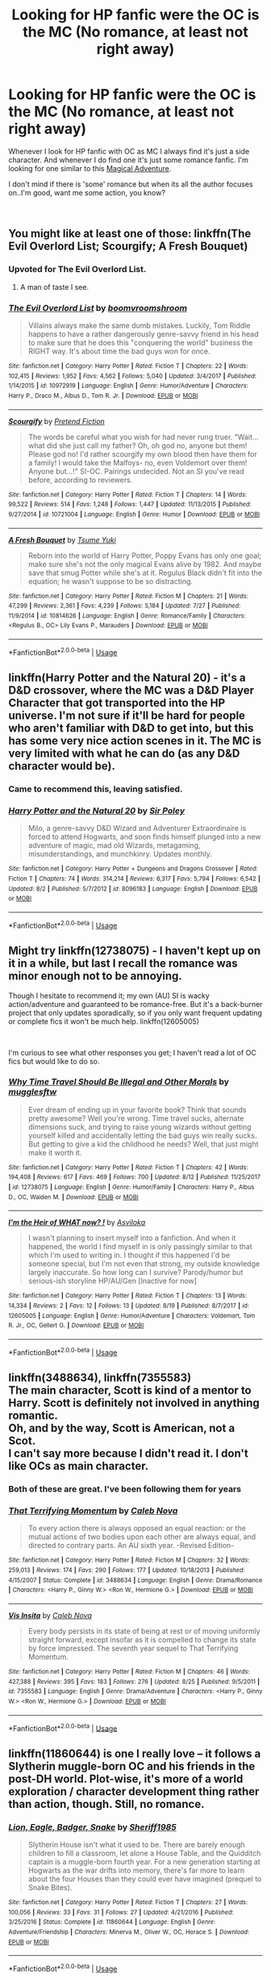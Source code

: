 #+TITLE: Looking for HP fanfic were the OC is the MC (No romance, at least not right away)

* Looking for HP fanfic were the OC is the MC (No romance, at least not right away)
:PROPERTIES:
:Author: Viloxity
:Score: 5
:DateUnix: 1535964489.0
:DateShort: 2018-Sep-03
:FlairText: Request
:END:
Whenever I look for HP fanfic with OC as MC I always find it's just a side character. And whenever I do find one it's just some romance fanfic. I'm looking for one similar to this [[https://www.royalroad.com/fiction/18518/magical-adventure-in-the-potterverse][Magical Adventure]].

I don't mind if there is 'some' romance but when its all the author focuses on..I'm good, want me some action, you know?

​


** You might like at least one of those: linkffn(The Evil Overlord List; Scourgify; A Fresh Bouquet)
:PROPERTIES:
:Author: Lenrivk
:Score: 3
:DateUnix: 1535977847.0
:DateShort: 2018-Sep-03
:END:

*** Upvoted for The Evil Overlord List.
:PROPERTIES:
:Author: arkolan
:Score: 4
:DateUnix: 1535981404.0
:DateShort: 2018-Sep-03
:END:

**** A man of taste I see.
:PROPERTIES:
:Author: Lenrivk
:Score: 2
:DateUnix: 1536016158.0
:DateShort: 2018-Sep-04
:END:


*** [[https://www.fanfiction.net/s/10972919/1/][*/The Evil Overlord List/*]] by [[https://www.fanfiction.net/u/5953312/boomvroomshroom][/boomvroomshroom/]]

#+begin_quote
  Villains always make the same dumb mistakes. Luckily, Tom Riddle happens to have a rather dangerously genre-savvy friend in his head to make sure that he does this "conquering the world" business the RIGHT way. It's about time the bad guys won for once.
#+end_quote

^{/Site/:} ^{fanfiction.net} ^{*|*} ^{/Category/:} ^{Harry} ^{Potter} ^{*|*} ^{/Rated/:} ^{Fiction} ^{T} ^{*|*} ^{/Chapters/:} ^{22} ^{*|*} ^{/Words/:} ^{102,415} ^{*|*} ^{/Reviews/:} ^{1,952} ^{*|*} ^{/Favs/:} ^{4,562} ^{*|*} ^{/Follows/:} ^{5,040} ^{*|*} ^{/Updated/:} ^{3/4/2017} ^{*|*} ^{/Published/:} ^{1/14/2015} ^{*|*} ^{/id/:} ^{10972919} ^{*|*} ^{/Language/:} ^{English} ^{*|*} ^{/Genre/:} ^{Humor/Adventure} ^{*|*} ^{/Characters/:} ^{Harry} ^{P.,} ^{Draco} ^{M.,} ^{Albus} ^{D.,} ^{Tom} ^{R.} ^{Jr.} ^{*|*} ^{/Download/:} ^{[[http://www.ff2ebook.com/old/ffn-bot/index.php?id=10972919&source=ff&filetype=epub][EPUB]]} ^{or} ^{[[http://www.ff2ebook.com/old/ffn-bot/index.php?id=10972919&source=ff&filetype=mobi][MOBI]]}

--------------

[[https://www.fanfiction.net/s/10721004/1/][*/Scourgify/*]] by [[https://www.fanfiction.net/u/6148284/Pretend-Fiction][/Pretend Fiction/]]

#+begin_quote
  The words be careful what you wish for had never rung truer. "Wait... what did she just call my father? Oh, oh god no, anyone but them! Please god no! I'd rather scourgify my own blood then have them for a family! I would take the Malfoys- no, even Voldemort over them! Anyone but...!" SI-OC. Pairings undecided. Not an SI you've read before, according to reviewers.
#+end_quote

^{/Site/:} ^{fanfiction.net} ^{*|*} ^{/Category/:} ^{Harry} ^{Potter} ^{*|*} ^{/Rated/:} ^{Fiction} ^{T} ^{*|*} ^{/Chapters/:} ^{14} ^{*|*} ^{/Words/:} ^{99,522} ^{*|*} ^{/Reviews/:} ^{514} ^{*|*} ^{/Favs/:} ^{1,248} ^{*|*} ^{/Follows/:} ^{1,447} ^{*|*} ^{/Updated/:} ^{11/13/2015} ^{*|*} ^{/Published/:} ^{9/27/2014} ^{*|*} ^{/id/:} ^{10721004} ^{*|*} ^{/Language/:} ^{English} ^{*|*} ^{/Genre/:} ^{Humor} ^{*|*} ^{/Download/:} ^{[[http://www.ff2ebook.com/old/ffn-bot/index.php?id=10721004&source=ff&filetype=epub][EPUB]]} ^{or} ^{[[http://www.ff2ebook.com/old/ffn-bot/index.php?id=10721004&source=ff&filetype=mobi][MOBI]]}

--------------

[[https://www.fanfiction.net/s/10814626/1/][*/A Fresh Bouquet/*]] by [[https://www.fanfiction.net/u/2221413/Tsume-Yuki][/Tsume Yuki/]]

#+begin_quote
  Reborn into the world of Harry Potter, Poppy Evans has only one goal; make sure she's not the only magical Evans alive by 1982. And maybe save that smug Potter while she's at it. Regulus Black didn't fit into the equation; he wasn't suppose to be so distracting.
#+end_quote

^{/Site/:} ^{fanfiction.net} ^{*|*} ^{/Category/:} ^{Harry} ^{Potter} ^{*|*} ^{/Rated/:} ^{Fiction} ^{M} ^{*|*} ^{/Chapters/:} ^{21} ^{*|*} ^{/Words/:} ^{47,299} ^{*|*} ^{/Reviews/:} ^{2,361} ^{*|*} ^{/Favs/:} ^{4,239} ^{*|*} ^{/Follows/:} ^{5,184} ^{*|*} ^{/Updated/:} ^{7/27} ^{*|*} ^{/Published/:} ^{11/9/2014} ^{*|*} ^{/id/:} ^{10814626} ^{*|*} ^{/Language/:} ^{English} ^{*|*} ^{/Genre/:} ^{Romance/Family} ^{*|*} ^{/Characters/:} ^{<Regulus} ^{B.,} ^{OC>} ^{Lily} ^{Evans} ^{P.,} ^{Marauders} ^{*|*} ^{/Download/:} ^{[[http://www.ff2ebook.com/old/ffn-bot/index.php?id=10814626&source=ff&filetype=epub][EPUB]]} ^{or} ^{[[http://www.ff2ebook.com/old/ffn-bot/index.php?id=10814626&source=ff&filetype=mobi][MOBI]]}

--------------

*FanfictionBot*^{2.0.0-beta} | [[https://github.com/tusing/reddit-ffn-bot/wiki/Usage][Usage]]
:PROPERTIES:
:Author: FanfictionBot
:Score: 1
:DateUnix: 1535977875.0
:DateShort: 2018-Sep-03
:END:


** linkffn(Harry Potter and the Natural 20) - it's a D&D crossover, where the MC was a D&D Player Character that got transported into the HP universe. I'm not sure if it'll be hard for people who aren't familiar with D&D to get into, but this has some very nice action scenes in it. The MC is very limited with what he can do (as any D&D character would be).
:PROPERTIES:
:Author: DarNak
:Score: 2
:DateUnix: 1535979901.0
:DateShort: 2018-Sep-03
:END:

*** Came to recommend this, leaving satisfied.
:PROPERTIES:
:Author: richardjreidii
:Score: 2
:DateUnix: 1536025124.0
:DateShort: 2018-Sep-04
:END:


*** [[https://www.fanfiction.net/s/8096183/1/][*/Harry Potter and the Natural 20/*]] by [[https://www.fanfiction.net/u/3989854/Sir-Poley][/Sir Poley/]]

#+begin_quote
  Milo, a genre-savvy D&D Wizard and Adventurer Extraordinaire is forced to attend Hogwarts, and soon finds himself plunged into a new adventure of magic, mad old Wizards, metagaming, misunderstandings, and munchkinry. Updates monthly.
#+end_quote

^{/Site/:} ^{fanfiction.net} ^{*|*} ^{/Category/:} ^{Harry} ^{Potter} ^{+} ^{Dungeons} ^{and} ^{Dragons} ^{Crossover} ^{*|*} ^{/Rated/:} ^{Fiction} ^{T} ^{*|*} ^{/Chapters/:} ^{74} ^{*|*} ^{/Words/:} ^{314,214} ^{*|*} ^{/Reviews/:} ^{6,317} ^{*|*} ^{/Favs/:} ^{5,794} ^{*|*} ^{/Follows/:} ^{6,542} ^{*|*} ^{/Updated/:} ^{8/2} ^{*|*} ^{/Published/:} ^{5/7/2012} ^{*|*} ^{/id/:} ^{8096183} ^{*|*} ^{/Language/:} ^{English} ^{*|*} ^{/Download/:} ^{[[http://www.ff2ebook.com/old/ffn-bot/index.php?id=8096183&source=ff&filetype=epub][EPUB]]} ^{or} ^{[[http://www.ff2ebook.com/old/ffn-bot/index.php?id=8096183&source=ff&filetype=mobi][MOBI]]}

--------------

*FanfictionBot*^{2.0.0-beta} | [[https://github.com/tusing/reddit-ffn-bot/wiki/Usage][Usage]]
:PROPERTIES:
:Author: FanfictionBot
:Score: 1
:DateUnix: 1535979912.0
:DateShort: 2018-Sep-03
:END:


** Might try linkffn(12738075) - I haven't kept up on it in a while, but last I recall the romance was minor enough not to be annoying.

Though I hesitate to recommend it; my own (AU) SI is wacky action/adventure and guaranteed to be romance-free. But it's a back-burner project that only updates sporadically, so if you only want frequent updating or complete fics it won't be much help. linkffn(12605005)

​

I'm curious to see what other responses you get; I haven't read a lot of OC fics but would like to do so.
:PROPERTIES:
:Author: Asviloka
:Score: 1
:DateUnix: 1535966897.0
:DateShort: 2018-Sep-03
:END:

*** [[https://www.fanfiction.net/s/12738075/1/][*/Why Time Travel Should Be Illegal and Other Morals/*]] by [[https://www.fanfiction.net/u/4497458/mugglesftw][/mugglesftw/]]

#+begin_quote
  Ever dream of ending up in your favorite book? Think that sounds pretty awesome? Well you're wrong. Time travel sucks, alternate dimensions suck, and trying to raise young wizards without getting yourself killed and accidentally letting the bad guys win really sucks. But getting to give a kid the childhood he needs? Well, that just might make it worth it.
#+end_quote

^{/Site/:} ^{fanfiction.net} ^{*|*} ^{/Category/:} ^{Harry} ^{Potter} ^{*|*} ^{/Rated/:} ^{Fiction} ^{T} ^{*|*} ^{/Chapters/:} ^{42} ^{*|*} ^{/Words/:} ^{194,408} ^{*|*} ^{/Reviews/:} ^{617} ^{*|*} ^{/Favs/:} ^{469} ^{*|*} ^{/Follows/:} ^{700} ^{*|*} ^{/Updated/:} ^{8/12} ^{*|*} ^{/Published/:} ^{11/25/2017} ^{*|*} ^{/id/:} ^{12738075} ^{*|*} ^{/Language/:} ^{English} ^{*|*} ^{/Genre/:} ^{Humor/Family} ^{*|*} ^{/Characters/:} ^{Harry} ^{P.,} ^{Albus} ^{D.,} ^{OC,} ^{Walden} ^{M.} ^{*|*} ^{/Download/:} ^{[[http://www.ff2ebook.com/old/ffn-bot/index.php?id=12738075&source=ff&filetype=epub][EPUB]]} ^{or} ^{[[http://www.ff2ebook.com/old/ffn-bot/index.php?id=12738075&source=ff&filetype=mobi][MOBI]]}

--------------

[[https://www.fanfiction.net/s/12605005/1/][*/I'm the Heir of WHAT now? !/*]] by [[https://www.fanfiction.net/u/5534214/Asviloka][/Asviloka/]]

#+begin_quote
  I wasn't planning to insert myself into a fanfiction. And when it happened, the world I find myself in is only passingly similar to that which I'm used to writing in. I thought if this happened I'd be someone special, but I'm not even that strong, my outside knowledge largely inaccurate. So how long can I survive? Parody/humor but serious-ish storyline HP/AU/Gen [Inactive for now]
#+end_quote

^{/Site/:} ^{fanfiction.net} ^{*|*} ^{/Category/:} ^{Harry} ^{Potter} ^{*|*} ^{/Rated/:} ^{Fiction} ^{T} ^{*|*} ^{/Chapters/:} ^{13} ^{*|*} ^{/Words/:} ^{14,334} ^{*|*} ^{/Reviews/:} ^{2} ^{*|*} ^{/Favs/:} ^{12} ^{*|*} ^{/Follows/:} ^{13} ^{*|*} ^{/Updated/:} ^{8/19} ^{*|*} ^{/Published/:} ^{8/7/2017} ^{*|*} ^{/id/:} ^{12605005} ^{*|*} ^{/Language/:} ^{English} ^{*|*} ^{/Genre/:} ^{Humor/Adventure} ^{*|*} ^{/Characters/:} ^{Voldemort,} ^{Tom} ^{R.} ^{Jr.,} ^{OC,} ^{Gellert} ^{G.} ^{*|*} ^{/Download/:} ^{[[http://www.ff2ebook.com/old/ffn-bot/index.php?id=12605005&source=ff&filetype=epub][EPUB]]} ^{or} ^{[[http://www.ff2ebook.com/old/ffn-bot/index.php?id=12605005&source=ff&filetype=mobi][MOBI]]}

--------------

*FanfictionBot*^{2.0.0-beta} | [[https://github.com/tusing/reddit-ffn-bot/wiki/Usage][Usage]]
:PROPERTIES:
:Author: FanfictionBot
:Score: 1
:DateUnix: 1535966942.0
:DateShort: 2018-Sep-03
:END:


** linkffn(3488634), linkffn(7355583)\\
The main character, Scott is kind of a mentor to Harry. Scott is definitely not involved in anything romantic.\\
Oh, and by the way, Scott is American, not a Scot.\\
I can't say more because I didn't read it. I don't like OCs as main character.
:PROPERTIES:
:Author: Gellert99
:Score: 1
:DateUnix: 1535967783.0
:DateShort: 2018-Sep-03
:END:

*** Both of these are great. I've been following them for years
:PROPERTIES:
:Author: zrona
:Score: 2
:DateUnix: 1535984184.0
:DateShort: 2018-Sep-03
:END:


*** [[https://www.fanfiction.net/s/3488634/1/][*/That Terrifying Momentum/*]] by [[https://www.fanfiction.net/u/14209/Caleb-Nova][/Caleb Nova/]]

#+begin_quote
  To every action there is always opposed an equal reaction: or the mutual actions of two bodies upon each other are always equal, and directed to contrary parts. An AU sixth year. -Revised Edition-
#+end_quote

^{/Site/:} ^{fanfiction.net} ^{*|*} ^{/Category/:} ^{Harry} ^{Potter} ^{*|*} ^{/Rated/:} ^{Fiction} ^{M} ^{*|*} ^{/Chapters/:} ^{32} ^{*|*} ^{/Words/:} ^{259,013} ^{*|*} ^{/Reviews/:} ^{174} ^{*|*} ^{/Favs/:} ^{290} ^{*|*} ^{/Follows/:} ^{177} ^{*|*} ^{/Updated/:} ^{10/18/2013} ^{*|*} ^{/Published/:} ^{4/15/2007} ^{*|*} ^{/Status/:} ^{Complete} ^{*|*} ^{/id/:} ^{3488634} ^{*|*} ^{/Language/:} ^{English} ^{*|*} ^{/Genre/:} ^{Drama/Romance} ^{*|*} ^{/Characters/:} ^{<Harry} ^{P.,} ^{Ginny} ^{W.>} ^{<Ron} ^{W.,} ^{Hermione} ^{G.>} ^{*|*} ^{/Download/:} ^{[[http://www.ff2ebook.com/old/ffn-bot/index.php?id=3488634&source=ff&filetype=epub][EPUB]]} ^{or} ^{[[http://www.ff2ebook.com/old/ffn-bot/index.php?id=3488634&source=ff&filetype=mobi][MOBI]]}

--------------

[[https://www.fanfiction.net/s/7355583/1/][*/Vis Insita/*]] by [[https://www.fanfiction.net/u/14209/Caleb-Nova][/Caleb Nova/]]

#+begin_quote
  Every body persists in its state of being at rest or of moving uniformly straight forward, except insofar as it is compelled to change its state by force impressed. The seventh year sequel to That Terrifying Momentum.
#+end_quote

^{/Site/:} ^{fanfiction.net} ^{*|*} ^{/Category/:} ^{Harry} ^{Potter} ^{*|*} ^{/Rated/:} ^{Fiction} ^{M} ^{*|*} ^{/Chapters/:} ^{46} ^{*|*} ^{/Words/:} ^{427,388} ^{*|*} ^{/Reviews/:} ^{395} ^{*|*} ^{/Favs/:} ^{183} ^{*|*} ^{/Follows/:} ^{276} ^{*|*} ^{/Updated/:} ^{8/25} ^{*|*} ^{/Published/:} ^{9/5/2011} ^{*|*} ^{/id/:} ^{7355583} ^{*|*} ^{/Language/:} ^{English} ^{*|*} ^{/Genre/:} ^{Drama/Adventure} ^{*|*} ^{/Characters/:} ^{<Harry} ^{P.,} ^{Ginny} ^{W.>} ^{<Ron} ^{W.,} ^{Hermione} ^{G.>} ^{*|*} ^{/Download/:} ^{[[http://www.ff2ebook.com/old/ffn-bot/index.php?id=7355583&source=ff&filetype=epub][EPUB]]} ^{or} ^{[[http://www.ff2ebook.com/old/ffn-bot/index.php?id=7355583&source=ff&filetype=mobi][MOBI]]}

--------------

*FanfictionBot*^{2.0.0-beta} | [[https://github.com/tusing/reddit-ffn-bot/wiki/Usage][Usage]]
:PROPERTIES:
:Author: FanfictionBot
:Score: 1
:DateUnix: 1535967803.0
:DateShort: 2018-Sep-03
:END:


** linkffn(11860644) is one I really love -- it follows a Slytherin muggle-born OC and his friends in the post-DH world. Plot-wise, it's more of a world exploration / character development thing rather than action, though. Still, no romance.
:PROPERTIES:
:Author: arkolan
:Score: 1
:DateUnix: 1535981294.0
:DateShort: 2018-Sep-03
:END:

*** [[https://www.fanfiction.net/s/11860644/1/][*/Lion, Eagle, Badger, Snake/*]] by [[https://www.fanfiction.net/u/7651116/Sheriff1985][/Sheriff1985/]]

#+begin_quote
  Slytherin House isn't what it used to be. There are barely enough children to fill a classroom, let alone a House Table, and the Quidditch captain is a muggle-born fourth year. For a new generation starting at Hogwarts as the war drifts into memory, there's far more to learn about the four Houses than they could ever have imagined (prequel to Snake Bites).
#+end_quote

^{/Site/:} ^{fanfiction.net} ^{*|*} ^{/Category/:} ^{Harry} ^{Potter} ^{*|*} ^{/Rated/:} ^{Fiction} ^{T} ^{*|*} ^{/Chapters/:} ^{27} ^{*|*} ^{/Words/:} ^{100,056} ^{*|*} ^{/Reviews/:} ^{33} ^{*|*} ^{/Favs/:} ^{31} ^{*|*} ^{/Follows/:} ^{27} ^{*|*} ^{/Updated/:} ^{4/21/2016} ^{*|*} ^{/Published/:} ^{3/25/2016} ^{*|*} ^{/Status/:} ^{Complete} ^{*|*} ^{/id/:} ^{11860644} ^{*|*} ^{/Language/:} ^{English} ^{*|*} ^{/Genre/:} ^{Adventure/Friendship} ^{*|*} ^{/Characters/:} ^{Minerva} ^{M.,} ^{Oliver} ^{W.,} ^{OC,} ^{Horace} ^{S.} ^{*|*} ^{/Download/:} ^{[[http://www.ff2ebook.com/old/ffn-bot/index.php?id=11860644&source=ff&filetype=epub][EPUB]]} ^{or} ^{[[http://www.ff2ebook.com/old/ffn-bot/index.php?id=11860644&source=ff&filetype=mobi][MOBI]]}

--------------

*FanfictionBot*^{2.0.0-beta} | [[https://github.com/tusing/reddit-ffn-bot/wiki/Usage][Usage]]
:PROPERTIES:
:Author: FanfictionBot
:Score: 1
:DateUnix: 1535981322.0
:DateShort: 2018-Sep-03
:END:


** linkffn(12331614) linkffn(7247199) linkffn(12980210)
:PROPERTIES:
:Author: Redhotlipstik
:Score: 1
:DateUnix: 1535984811.0
:DateShort: 2018-Sep-03
:END:

*** [[https://www.fanfiction.net/s/12331614/1/][*/The W Effect/*]] by [[https://www.fanfiction.net/u/4297937/quillstrike][/quillstrike/]]

#+begin_quote
  Willa Thorne: potion brewer, successful businesswoman, Slytherin. / Willa Thorne: scrambling scientist, debt-ridden teenager, near-Squib. / Willa Thorne: The W Effect.
#+end_quote

^{/Site/:} ^{fanfiction.net} ^{*|*} ^{/Category/:} ^{Harry} ^{Potter} ^{*|*} ^{/Rated/:} ^{Fiction} ^{T} ^{*|*} ^{/Chapters/:} ^{13} ^{*|*} ^{/Words/:} ^{35,234} ^{*|*} ^{/Reviews/:} ^{88} ^{*|*} ^{/Favs/:} ^{59} ^{*|*} ^{/Follows/:} ^{110} ^{*|*} ^{/Updated/:} ^{8/28} ^{*|*} ^{/Published/:} ^{1/21/2017} ^{*|*} ^{/id/:} ^{12331614} ^{*|*} ^{/Language/:} ^{English} ^{*|*} ^{/Genre/:} ^{Romance/Humor} ^{*|*} ^{/Characters/:} ^{Sirius} ^{B.,} ^{Remus} ^{L.,} ^{Lily} ^{Evans} ^{P.,} ^{OC} ^{*|*} ^{/Download/:} ^{[[http://www.ff2ebook.com/old/ffn-bot/index.php?id=12331614&source=ff&filetype=epub][EPUB]]} ^{or} ^{[[http://www.ff2ebook.com/old/ffn-bot/index.php?id=12331614&source=ff&filetype=mobi][MOBI]]}

--------------

[[https://www.fanfiction.net/s/7247199/1/][*/The Paths Diverge/*]] by [[https://www.fanfiction.net/u/501267/Vaneria-Potter][/Vaneria Potter/]]

#+begin_quote
  Because there was NO WAY leaving a toddler on a doorstep in the middle of a winter night could POSSIBLY go wrong...
#+end_quote

^{/Site/:} ^{fanfiction.net} ^{*|*} ^{/Category/:} ^{Harry} ^{Potter} ^{*|*} ^{/Rated/:} ^{Fiction} ^{K+} ^{*|*} ^{/Chapters/:} ^{17} ^{*|*} ^{/Words/:} ^{31,211} ^{*|*} ^{/Reviews/:} ^{1,601} ^{*|*} ^{/Favs/:} ^{5,402} ^{*|*} ^{/Follows/:} ^{1,733} ^{*|*} ^{/Updated/:} ^{6/8/2016} ^{*|*} ^{/Published/:} ^{8/2/2011} ^{*|*} ^{/Status/:} ^{Complete} ^{*|*} ^{/id/:} ^{7247199} ^{*|*} ^{/Language/:} ^{English} ^{*|*} ^{/Genre/:} ^{Family} ^{*|*} ^{/Characters/:} ^{Harry} ^{P.} ^{*|*} ^{/Download/:} ^{[[http://www.ff2ebook.com/old/ffn-bot/index.php?id=7247199&source=ff&filetype=epub][EPUB]]} ^{or} ^{[[http://www.ff2ebook.com/old/ffn-bot/index.php?id=7247199&source=ff&filetype=mobi][MOBI]]}

--------------

[[https://www.fanfiction.net/s/12980210/1/][*/I Am Lord Voldemort?/*]] by [[https://www.fanfiction.net/u/8664970/Spectralroses][/Spectralroses/]]

#+begin_quote
  (Translated from Russian) A genre savvy but ignorant of canon SI replaces Voldemort right after the murder of James Potter. Featuring a villain protagonist, everyday realities of the Dark Side, and conquest of Magical Britain through terrorism. Inspired by The Evil Overlord List and 48 Laws of Power.
#+end_quote

^{/Site/:} ^{fanfiction.net} ^{*|*} ^{/Category/:} ^{Harry} ^{Potter} ^{*|*} ^{/Rated/:} ^{Fiction} ^{M} ^{*|*} ^{/Chapters/:} ^{18} ^{*|*} ^{/Words/:} ^{86,016} ^{*|*} ^{/Reviews/:} ^{33} ^{*|*} ^{/Favs/:} ^{98} ^{*|*} ^{/Follows/:} ^{124} ^{*|*} ^{/Updated/:} ^{8/12} ^{*|*} ^{/Published/:} ^{6/24} ^{*|*} ^{/id/:} ^{12980210} ^{*|*} ^{/Language/:} ^{English} ^{*|*} ^{/Genre/:} ^{Adventure/Fantasy} ^{*|*} ^{/Characters/:} ^{<Voldemort,} ^{Bellatrix} ^{L.>} ^{Lily} ^{Evans} ^{P.,} ^{Albus} ^{D.} ^{*|*} ^{/Download/:} ^{[[http://www.ff2ebook.com/old/ffn-bot/index.php?id=12980210&source=ff&filetype=epub][EPUB]]} ^{or} ^{[[http://www.ff2ebook.com/old/ffn-bot/index.php?id=12980210&source=ff&filetype=mobi][MOBI]]}

--------------

*FanfictionBot*^{2.0.0-beta} | [[https://github.com/tusing/reddit-ffn-bot/wiki/Usage][Usage]]
:PROPERTIES:
:Author: FanfictionBot
:Score: 1
:DateUnix: 1535984833.0
:DateShort: 2018-Sep-03
:END:


** [[https://www.fanfiction.net/s/12717563/1/The-Lord-in-the-Mist]['The Lord in the Mist', by the Wayland Smith]] might be something that you'd be interested in. It isn't finished, but the main character seems to be an OC to me and Wayland Smith doesn't really write romance.
:PROPERTIES:
:Author: Lysianda
:Score: 1
:DateUnix: 1535985363.0
:DateShort: 2018-Sep-03
:END:


** I have a series that is currently over a million words with an OC main character who is the daughter of Severus Snape by Bellatrix Lestrange. It's heavy mentor!Snape/parent!Snape and there is no romance until about 500k words into the series, since the MC starts out around 6 years old. Here's the first story:

Linkao3(always in your shadow by Arinus)
:PROPERTIES:
:Author: polarbearstina
:Score: 1
:DateUnix: 1535997159.0
:DateShort: 2018-Sep-03
:END:

*** [[https://archiveofourown.org/works/14940251][*/Always In Your Shadow/*]] by [[https://www.archiveofourown.org/users/Arinus/pseuds/Arinus][/Arinus/]]

#+begin_quote
  After the Dark Lord's fall in 1981, more than one child was lost in the spoils of war. Six-year-old Calista, the daughter of the Dark Lord's most infamous and fanatical follower, Bellatrix Lestrange, has been left in an orphanage by her mother's cousin Sirius Black, following her rescue from a mother that only wanted to twist her to the Dark Lord's purpose. The staff at the orphanage consider her both a lost cause and a Squib, but it may take a forgotten, rejected man to save a forgotten, rejected child. For his part, Severus Snape has enough to regret without dwelling on his brief, haunting affair with the Dark Lord's most quixotic servant; but he decides to see, in the aftermath of her arrest, if he can locate her missing daughter. Instead of answers, he finds a haunted, irrevocably damaged child with his eyes and his ghosts, and he knows at once that he cannot leave her where she is. Above all, a realistic Snape's daughter story, as well as an honest depiction of recovery and PTSD, and an in-depth exploration of the mental arts of Legilimency and Occlumency.
#+end_quote

^{/Site/:} ^{Archive} ^{of} ^{Our} ^{Own} ^{*|*} ^{/Fandom/:} ^{Harry} ^{Potter} ^{-} ^{J.} ^{K.} ^{Rowling} ^{*|*} ^{/Published/:} ^{2018-06-15} ^{*|*} ^{/Completed/:} ^{2018-06-15} ^{*|*} ^{/Words/:} ^{95510} ^{*|*} ^{/Chapters/:} ^{17/17} ^{*|*} ^{/Comments/:} ^{9} ^{*|*} ^{/Kudos/:} ^{22} ^{*|*} ^{/Bookmarks/:} ^{4} ^{*|*} ^{/Hits/:} ^{396} ^{*|*} ^{/ID/:} ^{14940251} ^{*|*} ^{/Download/:} ^{[[https://archiveofourown.org/downloads/Ar/Arinus/14940251/Always%20In%20Your%20Shadow.epub?updated_at=1534301200][EPUB]]} ^{or} ^{[[https://archiveofourown.org/downloads/Ar/Arinus/14940251/Always%20In%20Your%20Shadow.mobi?updated_at=1534301200][MOBI]]}

--------------

*FanfictionBot*^{2.0.0-beta} | [[https://github.com/tusing/reddit-ffn-bot/wiki/Usage][Usage]]
:PROPERTIES:
:Author: FanfictionBot
:Score: 1
:DateUnix: 1535997165.0
:DateShort: 2018-Sep-03
:END:


** To Be a Slytherin is a good one where the MC/OC is Harry's twin sister. Harry gets a bit of screen time but not much, it's all primarily the OC's story

[[https://m.fanfiction.net/s/11269078/1/]]
:PROPERTIES:
:Author: RolandSpark
:Score: 1
:DateUnix: 1536013286.0
:DateShort: 2018-Sep-04
:END:


** try linkffn(The Family Clock) or linkffn(Grow Young With Me)
:PROPERTIES:
:Author: CapriciousSeasponge
:Score: 1
:DateUnix: 1536272954.0
:DateShort: 2018-Sep-07
:END:

*** [[https://www.fanfiction.net/s/1724293/1/][*/The Family Clock/*]] by [[https://www.fanfiction.net/u/157591/Jan-McNeville][/Jan. McNeville/]]

#+begin_quote
  Ever think of the Weasleys' clock? A wizarding watchmaker makes friends with our favorite twins in an answer to the Great Mary Sue Problem. Rating is upped one, just to be safe.
#+end_quote

^{/Site/:} ^{fanfiction.net} ^{*|*} ^{/Category/:} ^{Harry} ^{Potter} ^{*|*} ^{/Rated/:} ^{Fiction} ^{M} ^{*|*} ^{/Chapters/:} ^{37} ^{*|*} ^{/Words/:} ^{192,840} ^{*|*} ^{/Reviews/:} ^{834} ^{*|*} ^{/Favs/:} ^{1,008} ^{*|*} ^{/Follows/:} ^{959} ^{*|*} ^{/Updated/:} ^{8/30/2015} ^{*|*} ^{/Published/:} ^{2/8/2004} ^{*|*} ^{/id/:} ^{1724293} ^{*|*} ^{/Language/:} ^{English} ^{*|*} ^{/Genre/:} ^{Humor/Romance} ^{*|*} ^{/Characters/:} ^{Charlie} ^{W.,} ^{OC} ^{*|*} ^{/Download/:} ^{[[http://www.ff2ebook.com/old/ffn-bot/index.php?id=1724293&source=ff&filetype=epub][EPUB]]} ^{or} ^{[[http://www.ff2ebook.com/old/ffn-bot/index.php?id=1724293&source=ff&filetype=mobi][MOBI]]}

--------------

[[https://www.fanfiction.net/s/11111990/1/][*/Grow Young with Me/*]] by [[https://www.fanfiction.net/u/997444/Taliesin19][/Taliesin19/]]

#+begin_quote
  He always sat there, just staring out the window. The nameless man with sad eyes. He bothered no one, and no one bothered him. Until now, that is. Abigail Waters knew her curiosity would one day be the death of her...but not today. Today it would give her life instead.
#+end_quote

^{/Site/:} ^{fanfiction.net} ^{*|*} ^{/Category/:} ^{Harry} ^{Potter} ^{*|*} ^{/Rated/:} ^{Fiction} ^{T} ^{*|*} ^{/Chapters/:} ^{25} ^{*|*} ^{/Words/:} ^{198,673} ^{*|*} ^{/Reviews/:} ^{1,324} ^{*|*} ^{/Favs/:} ^{3,189} ^{*|*} ^{/Follows/:} ^{4,111} ^{*|*} ^{/Updated/:} ^{5/20} ^{*|*} ^{/Published/:} ^{3/14/2015} ^{*|*} ^{/id/:} ^{11111990} ^{*|*} ^{/Language/:} ^{English} ^{*|*} ^{/Genre/:} ^{Family/Romance} ^{*|*} ^{/Characters/:} ^{Harry} ^{P.,} ^{OC} ^{*|*} ^{/Download/:} ^{[[http://www.ff2ebook.com/old/ffn-bot/index.php?id=11111990&source=ff&filetype=epub][EPUB]]} ^{or} ^{[[http://www.ff2ebook.com/old/ffn-bot/index.php?id=11111990&source=ff&filetype=mobi][MOBI]]}

--------------

*FanfictionBot*^{2.0.0-beta} | [[https://github.com/tusing/reddit-ffn-bot/wiki/Usage][Usage]]
:PROPERTIES:
:Author: FanfictionBot
:Score: 1
:DateUnix: 1536273018.0
:DateShort: 2018-Sep-07
:END:


** I dunno if you're still looking, but I found one on fan [[https://fiction.net][fiction.net]] called "Within the Shadows." Starts off in year 1 and there hasn't been any romance.
:PROPERTIES:
:Author: Sayberfull
:Score: 1
:DateUnix: 1550366704.0
:DateShort: 2019-Feb-17
:END:
